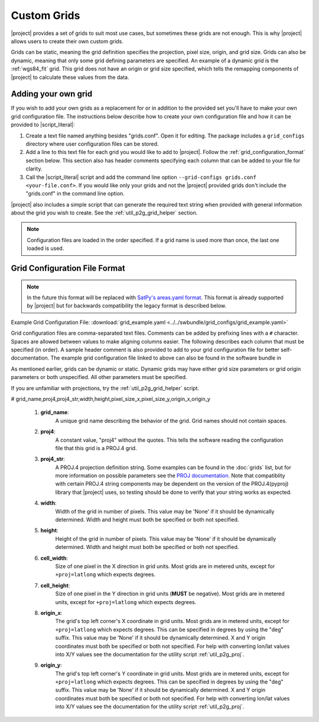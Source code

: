 Custom Grids
============

|project| provides a set of grids to suit most use cases, but sometimes
these grids are not enough. This is why |project| allows users
to create their own custom grids.

Grids can be static, meaning the grid definition specifies the
projection, pixel size, origin, and grid size. Grids can also be
dynamic, meaning that only some grid defining parameters are specified.
An example of a dynamic grid is the :ref:`wgs84_fit` grid. This grid
does not have an origin or grid size specified, which tells the remapping
components of |project| to calculate these values from the data.

Adding your own grid
--------------------

If you wish to add your own grids as a replacement for or in addition to the
provided set you'll have to make your own grid configuration file.
The instructions below describe how to create your own configuration file
and how it can be provided to |script_literal|:

1. Create a text file named anything besides "grids.conf". Open it for editing.
   The package includes a ``grid_configs`` directory
   where user configuration files can be stored.
2. Add a line to this text file for each grid you would like to add to
   |project|. Follow the
   :ref:`grid_configuration_format` section below. This section also has
   header comments specifying each column that can be added to your file
   for clarity.
3. Call the |script_literal| script and add the command line option
   ``--grid-configs grids.conf <your-file.conf>``. If you would like only
   your grids and not the |project| provided grids don't include the
   "grids.conf" in the command line option.

|project| also includes a simple script that can generate the
required text string when provided with general information about the grid
you wish to create. See the :ref:`util_p2g_grid_helper` section.

.. note::

    Configuration files are loaded in the order specified. If a grid name
    is used more than once, the last one loaded is used.

.. _grid_configuration_format:

Grid Configuration File Format
------------------------------

.. note::

    In the future this format will be replaced with
    `SatPy's areas.yaml format <https://pyresample.readthedocs.io/en/latest/geo_def.html#pyresample-utils>`_.
    This format is already supported by |project| but for backwards compatibility
    the legacy format is described below.

Example Grid Configuration File: :download:`grid_example.yaml <../../swbundle/grid_configs/grid_example.yaml>`

Grid configuration files are comma-separated text files.
Comments can be added by prefixing lines
with a ``#`` character. Spaces are allowed between values to make aligning columns
easier. The following describes each column that must
be specified (in order). A sample header comment is also provided to add to your
grid configuration file for better self-documentation. The example grid
configuration file linked to above can also be found in the software bundle in

.. ifconfig:: not is_geo2grid

    ``$POLAR2GRID_HOME/grid_configs/grid_example.yaml``

.. ifconfig:: is_geo2grid

    ``$GEO2GRID_HOME/grid_configs/grid_example.yaml``

As mentioned earlier, grids can be
dynamic or static. Dynamic grids may have either grid size parameters
or grid origin parameters or both unspecified. All other parameters must
be specified.

If you are unfamiliar with projections, try the :ref:`util_p2g_grid_helper` script.

# grid_name,proj4,proj4_str,width,height,pixel_size_x,pixel_size_y,origin_x,origin_y

 #. **grid_name**:
     A unique grid name describing the behavior of the grid. Grid names should not contain spaces.
 #. **proj4**:
     A constant value, "proj4" without the quotes. This tells the software
     reading the configuration file that this grid is a PROJ.4 grid.
 #. **proj4_str**:
     A PROJ.4 projection definition string. Some examples can be found in the
     :doc:`grids` list, but for more information on possible parameters see
     the `PROJ documentation <https://proj4.org/usage/projections.html>`_. Note that
     compatiblity with certain PROJ.4 string components may be dependent on the
     version of the PROJ.4(pyproj) library that |project| uses, so testing
     should be done to verify that your string works as expected.
 #. **width**:
     Width of the grid in number of pixels. This value may be 'None' if it
     should be dynamically determined. Width and height must both be specified
     or both not specified.
 #. **height**:
     Height of the grid in number of pixels. This value may be 'None' if it
     should be dynamically determined. Width and height must both be specified
     or both not specified.
 #. **cell_width**:
     Size of one pixel in the X direction in grid units. Most grids are in
     metered units, except for ``+proj=latlong`` which expects degrees.
 #. **cell_height**:
     Size of one pixel in the Y direction in grid units (**MUST** be negative).
     Most grids are in metered units, except for ``+proj=latlong`` which expects degrees.
 #. **origin_x**:
     The grid's top left corner's X coordinate in grid units. Most grids are in
     metered units, except for ``+proj=latlong`` which expects degrees.
     This can be specified in degrees by using the "deg" suffix.
     This value may be 'None' if it should be dynamically determined.
     X and Y origin coordinates must both be specified or both not specified.
     For help with converting lon/lat values into X/Y values see the
     documentation for the utility script :ref:`util_p2g_proj`.
 #. **origin_y**:
     The grid's top left corner's Y coordinate in grid units. Most grids are in
     metered units, except for ``+proj=latlong`` which expects degrees.
     This can be specified in degrees by using the "deg" suffix.
     This value may be 'None' if it should be dynamically determined.
     X and Y origin coordinates must both be specified or both not specified.
     For help with converting lon/lat values into X/Y values see the
     documentation for the utility script :ref:`util_p2g_proj`.
